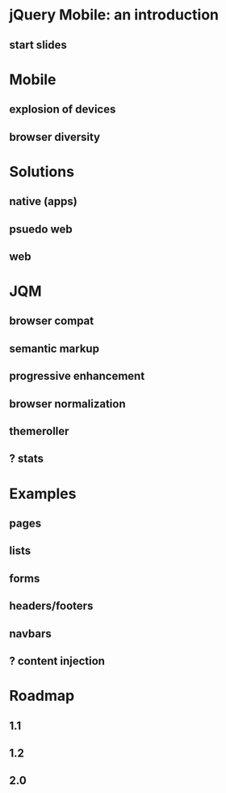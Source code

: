 * jQuery Mobile: an introduction
** start slides
* Mobile
** explosion of devices
** browser diversity
* Solutions
** native (apps)
** psuedo web
** web
* JQM
** browser compat
** semantic markup
** progressive enhancement
** browser normalization
** themeroller
** ? stats
* Examples
** pages
** lists
** forms
** headers/footers
** navbars
** ? content injection
* Roadmap
** 1.1
** 1.2
** 2.0
